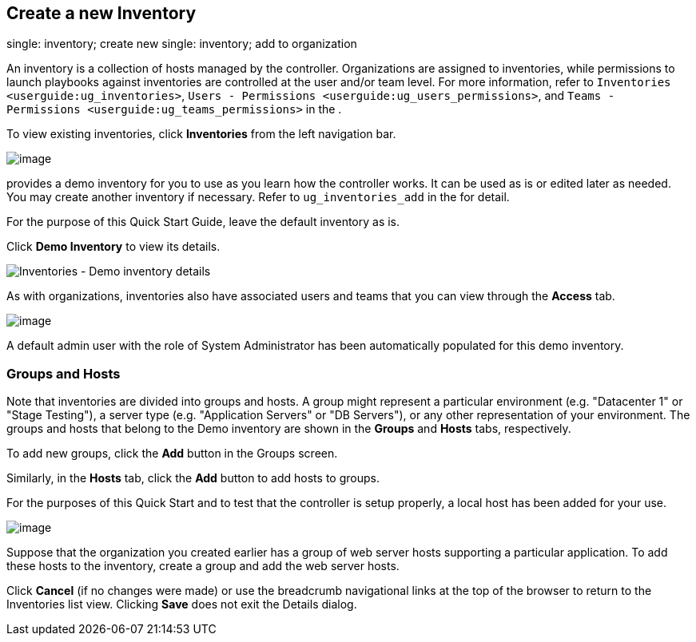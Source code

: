 == Create a new Inventory

single: inventory; create new single: inventory; add to organization

An inventory is a collection of hosts managed by the controller.
Organizations are assigned to inventories, while permissions to launch
playbooks against inventories are controlled at the user and/or team
level. For more information, refer to
`Inventories <userguide:ug_inventories>`,
`Users - Permissions <userguide:ug_users_permissions>`, and
`Teams - Permissions <userguide:ug_teams_permissions>` in the .

To view existing inventories, click *Inventories* from the left
navigation bar.

image:../../common/source/images/qs-inventories-default-list-view.png[image]

provides a demo inventory for you to use as you learn how the controller
works. It can be used as is or edited later as needed. You may create
another inventory if necessary. Refer to `ug_inventories_add` in the for
detail.

For the purpose of this Quick Start Guide, leave the default inventory
as is.

Click *Demo Inventory* to view its details.

image:../../common/source/images/qs-inventories-demo-details.png[Inventories
- Demo inventory details]

As with organizations, inventories also have associated users and teams
that you can view through the *Access* tab.

image:../../common/source/images/qs-inventories-default-access-list-view.png[image]

A default admin user with the role of System Administrator has been
automatically populated for this demo inventory.

=== Groups and Hosts

Note that inventories are divided into groups and hosts. A group might
represent a particular environment (e.g. "Datacenter 1" or "Stage
Testing"), a server type (e.g. "Application Servers" or "DB Servers"),
or any other representation of your environment. The groups and hosts
that belong to the Demo inventory are shown in the *Groups* and *Hosts*
tabs, respectively.

To add new groups, click the *Add* button in the Groups screen.

Similarly, in the *Hosts* tab, click the *Add* button to add hosts to
groups.

For the purposes of this Quick Start and to test that the controller is
setup properly, a local host has been added for your use.

image:../../common/source/images/qs-inventories-default-host.png[image]

Suppose that the organization you created earlier has a group of web
server hosts supporting a particular application. To add these hosts to
the inventory, create a group and add the web server hosts.

Click *Cancel* (if no changes were made) or use the breadcrumb
navigational links at the top of the browser to return to the
Inventories list view. Clicking *Save* does not exit the Details dialog.
